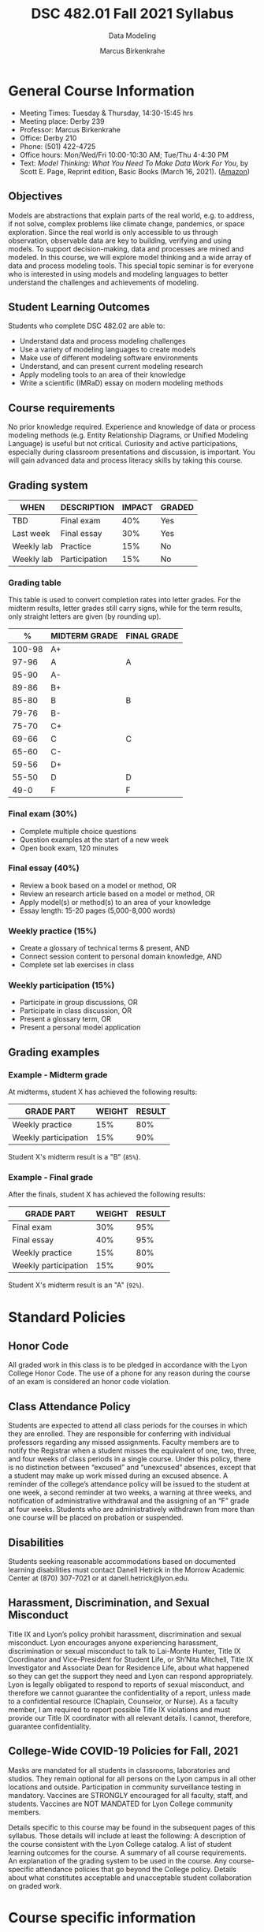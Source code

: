 #+TITLE:DSC 482.01 Fall 2021 Syllabus
#+AUTHOR: Marcus Birkenkrahe
#+SUBTITLE: Data Modeling
#+options: toc:nil
* General Course Information

  * Meeting Times: Tuesday & Thursday, 14:30-15:45 hrs
  * Meeting place: Derby 239
  * Professor: Marcus Birkenkrahe
  * Office: Derby 210
  * Phone: (501) 422-4725
  * Office hours: Mon/Wed/Fri 10:00-10:30 AM; Tue/Thu 4-4:30 PM
  * Text: /Model Thinking: What You Need To Make Data Work For You/,
    by Scott E. Page, Reprint edition, Basic Books (March 16,
    2021). ([[https://www.amazon.com/Model-Thinker-What-Need-Know/dp/1541675711/][Amazon]])

** Objectives

   Models are abstractions that explain parts of the real world,
   e.g. to address, if not solve, complex problems like climate
   change, pandemics, or space exploration. Since the real world is
   only accessible to us through observation, observable data are key
   to building, verifying and using models. To support
   decision-making, data and processes are mined and modeled. In this
   course, we will explore model thinking and a wide array of data and
   process modeling tools. This special topic seminar is for everyone
   who is interested in using models and modeling languages to better
   understand the challenges and achievements of modeling.

** Student Learning Outcomes

   Students who complete DSC 482.02 are able to:

   * Understand data and process modeling challenges
   * Use a variety of modeling languages to create models
   * Make use of different modeling software environments
   * Understand, and can present current modeling research
   * Apply modeling tools to an area of their knowledge
   * Write a scientific (IMRaD) essay on modern modeling methods

** Course requirements

   No prior knowledge required. Experience and knowledge of data or
   process modeling methods (e.g. Entity Relationship Diagrams, or
   Unified Modeling Language) is useful but not critical. Curiosity
   and active participations, especially during classroom
   presentations and discussion, is important. You will gain advanced
   data and process literacy skills by taking this course.

** Grading system

   | WHEN       | DESCRIPTION   | IMPACT | GRADED |
   |------------+---------------+--------+--------|
   | TBD        | Final exam    |    40% | Yes    |
   | Last week  | Final essay   |    30% | Yes    |
   | Weekly lab | Practice      |    15% | No     |
   | Weekly lab | Participation |    15% | No     |

*** Grading table

    This table is used to convert completion rates into letter
    grades. For the midterm results, letter grades still carry signs,
    while for the term results, only straight letters are given (by
    rounding up).

    |--------+-----------------+---------------|
    |    %   | MIDTERM GRADE   | FINAL GRADE   |
    |--------+-----------------+---------------|
    | 100-98 | A+              |               |
    |  97-96 | A               | A             |
    |  95-90 | A-              |               |
    |--------+-----------------+---------------|
    |  89-86 | B+              |               |
    |  85-80 | B               | B             |
    |  79-76 | B-              |               |
    |--------+-----------------+---------------|
    |  75-70 | C+              |               |
    |  69-66 | C               | C             |
    |  65-60 | C-              |               |
    |--------+-----------------+---------------|
    |  59-56 | D+              |               |
    |  55-50 | D               | D             |
    |--------+-----------------+---------------|
    |   49-0 | F               | F             |
    |--------+-----------------+---------------|

*** Final exam (30%)

    * Complete multiple choice questions
    * Question examples at the start of a new week
    * Open book exam, 120 minutes

*** Final essay (40%)

    * Review a book based on a model or method, OR
    * Review an research article based on a model or method, OR
    * Apply model(s) or method(s) to an area of your knowledge
    * Essay length: 15-20 pages (5,000-8,000 words)

*** Weekly practice (15%)

    * Create a glossary of technical terms & present, AND
    * Connect session content to personal domain knowledge, AND
    * Complete set lab exercises in class

*** Weekly participation (15%)

    * Participate in group discussions, OR
    * Participate in class discussion, OR
    * Present a glossary term, OR
    * Present a personal model application

** Grading examples

*** Example - Midterm grade

    At midterms, student X has achieved the following results:

    | GRADE PART           | WEIGHT   | RESULT   |
    |----------------------+----------+----------|
    | Weekly practice      |      15% |      80% |
    | Weekly participation |      15% |      90% |

    # Student X's midterm result is computed as follows:

    # #+begin_src R :session :results output
    #   ## midterm weights (only practice and participation)
    #   weight_m <- c("practice"=0.5,
    #                 "participation"=0.5)
    #   ## results vector
    #   result_m <- c("practice"=80,
    #                 "participation"=90)
    #   ## midterm grade
    #   grade_m <-
    #     weight_m["practice"] * result_m["practice"] +
    #     weight_m["participation"] * result_m["participation"]
    #   names(grade_m) <- NULL
    #   grade_m
    # #+end_src

    # #+RESULTS:
    # : [1] 85

    Student X's midterm result is a "B" (~85%~).

*** Example - Final grade

    After the finals, student X has achieved the following results:

    | GRADE PART           | WEIGHT   | RESULT   |
    |----------------------+----------+----------|
    | Final exam           |      30% |      95% |
    | Final essay          |      40% |      95% |
    | Weekly practice      |      15% |      80% |
    | Weekly participation |      15% |      90% |

    # Student X's midterm result is computed as follows:

    # #+begin_src R :session :results output
    #   ## full term weight vector according to grading table
    #   weight <- c("exam"= 0.3,
    #               "essay"=0.4,
    #               "practice"=0.15,
    #               "participation"=0.15)
    #   ## results vector
    #   result <- c("exam"=95,
    #               "essay"=95,
    #               "practice"=80,
    #               "participation"=90)
    #   ## midterm grade
    #   grade <-
    #     weight["exam"] * result["exam"] +
    #     weight["essay"] * result["essay"] +
    #     weight["practice"] * result["practice"] +
    #     weight["participation"] * result["participation"]
    #   names(grade) <- NULL
    #   grade
    # #+end_src

    # #+RESULTS:
    # : [1] 92

    Student X's midterm result is an "A" (~92%~).

    
* Standard Policies
** Honor Code

   All graded work in this class is to be pledged in accordance with
   the Lyon College Honor Code. The use of a phone for any reason
   during the course of an exam is considered an honor code
   violation.

** Class Attendance Policy

   Students are expected to attend all class periods for the courses
   in which they are enrolled. They are responsible for conferring
   with individual professors regarding any missed
   assignments. Faculty members are to notify the Registrar when a
   student misses the equivalent of one, two, three, and four weeks
   of class periods in a single course. Under this policy, there is
   no distinction between “excused” and “unexcused” absences, except
   that a student may make up work missed during an excused
   absence. A reminder of the college’s attendance policy will be
   issued to the student at one week, a second reminder at two weeks,
   a warning at three weeks, and notification of administrative
   withdrawal and the assigning of an “F” grade at four
   weeks. Students who are administratively withdrawn from more than
   one course will be placed on probation or suspended.

** Disabilities

   Students seeking reasonable accommodations based on documented
   learning disabilities must contact Danell Hetrick in the Morrow
   Academic Center at (870) 307-7021 or at danell.hetrick@lyon.edu.

** Harassment, Discrimination, and Sexual Misconduct

   Title IX and Lyon’s policy prohibit harassment, discrimination and
   sexual misconduct. Lyon encourages anyone experiencing harassment,
   discrimination or sexual misconduct to talk to Lai-Monte Hunter,
   Title IX Coordinator and Vice-President for Student Life, or
   Sh’Nita Mitchell, Title IX Investigator and Associate Dean for
   Residence Life, about what happened so they can get the support
   they need and Lyon can respond appropriately.  Lyon is legally
   obligated to respond to reports of sexual misconduct, and
   therefore we cannot guarantee the confidentiality of a report,
   unless made to a confidential resource (Chaplain, Counselor, or
   Nurse). As a faculty member, I am required to report possible
   Title IX violations and must provide our Title IX coordinator with
   all relevant details.  I cannot, therefore, guarantee
   confidentiality.

** College-Wide COVID-19 Policies for Fall, 2021

   Masks are mandated for all students in classrooms, laboratories and studios.  They remain optional for all persons on the Lyon campus in all other locations and outside.
   Participation in community surveillance testing in mandatory.
   Vaccines are STRONGLY encouraged for all faculty, staff, and students. Vaccines are NOT MANDATED for Lyon College community members.

   Details specific to this course may be found in the subsequent pages of this syllabus. Those details will include at least the following:
   A description of the course consistent with the Lyon College catalog.
   A list of student learning outcomes for the course.
   A summary of all course requirements.
   An explanation of the grading system to be used in the course.
   Any course-specific attendance policies that go beyond the College policy.
   Details about what constitutes acceptable and unacceptable student collaboration on graded work.

* Course specific information
** Assignments and Honor Code

   There will be numerous assignments during the semester -
   programming, lessons, tests, and sprint reviews. They are due at
   the beginning of the class period on the due date. Once class
   begins, the assigment will be considered one day late if it has not
   been turned in.  Late programs will not be accepted without an
   extension.  Extensions will *not* be granted for reasons such as:

   * You could not get to a computer
   * You could not get a computer to do what you wanted it to do
   * The network was down
   * The printer was out of paper or toner
   * You erased your files, lost your homework, or misplaced your
     flash drive
   * You had other coursework or family commitments that interfered
     with your work in this course

   Put “Pledged” and a note of any collaboration in the comments of
   any program you turn in. Programming assignments are individual
   efforts, but you may seek assistance from another student or the
   course instructor.  You may not copy someone else’s solution. If
   you are having trouble finishing an assignment, it is far better to
   do your own work and receive a low score than to go through an
   honor trial and suffer the penalties that may be involved.

   What is cheating on an assignment? Here are a few examples:

   * Having someone else write your assignment, in whole or in part
   * Copying an assignment someone else wrote, in whole or in part
   * Collaborating with someone else to the extent that your
     submissions are identifiably very similar, in whole or in part
   * Turning in a submission with the wrong name on it

   What is not cheating?  Here are some examples:

   * Talking to someone in general terms about concepts involved in
     an assignment
   * Asking someone for help with a specific error message or bug in
     your program
   * Getting help with the specifics of language syntax or citation
     style
   * Utilizing information given to you by the instructor

   Any assistance must be clearly explained in the comments at the
   beginning of your submission.  If you have any questions about
   this, please ask or review the policies relating to the Honor Code.

   Absences on Days of Exams:

   Test “make-ups” will only be allowed if arrangements have been
   made prior to the scheduled time.  If you are sick the day of the
   test, please e-mail me or leave a message on my phone before the
   scheduled time, and we can make arrangements when you return.

** Important Dates:

   | DATE           | DESCRIPTION                                |
   |----------------+--------------------------------------------|
   | August 30      | Last day to drop w/o record of a course    |
   | September 6    | Labor day (no classes)                     |
   | October 2-5    | Fall break (no classes)                    |
   | October 6      | Mid-semester grade reports due             |
   | October 13     | Last day to drop a course with a "W" grade |
   | October 20     | Service day on campus (no classes)         |
   | Nobember 24-28 | Thanksgiving Break (no classes)            |
   | December 3     | Last day of class                          |
   | December 6-10  | Final exams                                |
   | December 15    | Final grades due                           |

** Schedule and session content

   * Mini lectures on given topics are followed by discussion
   * Lab sessions involve in-class exercises and challenges
   * There's a short test at the beginning of every week
   * There's not one text book for all class topics
   * Bring articles, models, applications to class for discussion

   | DATE   | LECTURES/GLOSSARY/LABS              |
   |--------+-------------------------------------|
   | 17-Aug | Course overview & purpose           |
   | 19-Aug | Many-model thinking (lab)           |
   | 24-Aug | Why model?                          |
   | 26-Aug | Why model? (lab)                    |
   | 31-Aug | Many-model science                  |
   | 2-Sep  | Many-model science (lab)            |
   | 7-Sep  | Modeling human actors               |
   | 9-Sep  | Modeling human actors (lab)         |
   | 14-Sep | Process management & EPCs           |
   | 16-Sep | Process management & EPCs (lab)     |
   | 21-Sep | Business Process Model and Notation |
   | 23-Sep | BPMN (lab)                          |
   | 28-Sep | Performance management & Analytics  |
   | 30-Sep | PM & Analytics (lab)                |
   | 7-Oct  | Distribution models (lab)           |
   | 12-Oct | Linear models                       |
   | 14-Oct | Linear models (lab)                 |
   | 19-Oct | Agile management                    |
   | 21-Oct | Agile management (lab)              |
   | 26-Oct | Models of value and power           |
   | 28-Oct | Models of value and power (lab)     |
   | 2-Nov  | Unified Modeling Language (UML)     |
   | 4-Nov  | UML (lab)                           |
   | 9-Nov  | Robotic process automation (RPA)    |
   | 11-Nov | RPA (lab)                           |
   | 16-Nov | Non-linear models                   |
   | 18-Nov | Non-linear models (lab)             |
   | 23-Nov | Process mining                      |
   | 30-Nov | COVID-19 models                     |
   | 2-Dec  | Summary and outlook                 |
